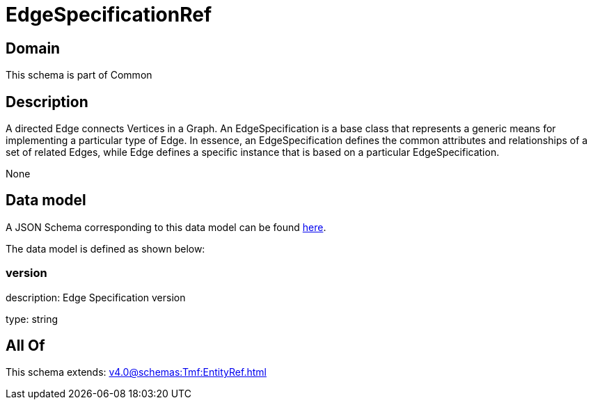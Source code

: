= EdgeSpecificationRef

[#domain]
== Domain

This schema is part of Common

[#description]
== Description

A directed Edge connects Vertices in a Graph.
An EdgeSpecification is a base class that represents a generic means for implementing a particular type of Edge. In essence, an EdgeSpecification defines the common attributes and relationships of a set of related Edges, while Edge defines a specific instance that is based on a particular EdgeSpecification.

None

[#data_model]
== Data model

A JSON Schema corresponding to this data model can be found https://tmforum.org[here].

The data model is defined as shown below:


=== version
description: Edge Specification version

type: string


[#all_of]
== All Of

This schema extends: xref:v4.0@schemas:Tmf:EntityRef.adoc[]
